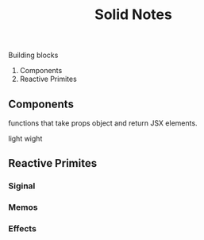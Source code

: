 #+title: Solid Notes

Building blocks
 1. Components
 2. Reactive Primites


** Components
functions that take props object and return JSX elements.

light wight

** Reactive Primites
*** Siginal
*** Memos
*** Effects
